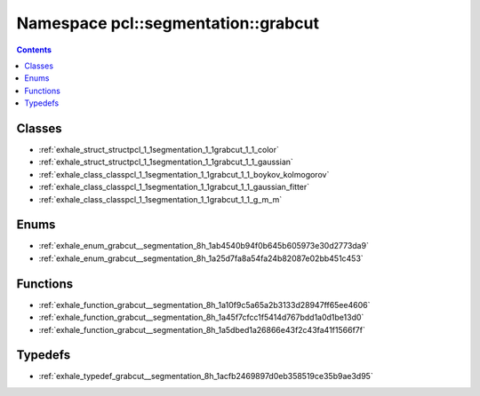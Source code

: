 
.. _namespace_pcl__segmentation__grabcut:

Namespace pcl::segmentation::grabcut
====================================


.. contents:: Contents
   :local:
   :backlinks: none





Classes
-------


- :ref:`exhale_struct_structpcl_1_1segmentation_1_1grabcut_1_1_color`

- :ref:`exhale_struct_structpcl_1_1segmentation_1_1grabcut_1_1_gaussian`

- :ref:`exhale_class_classpcl_1_1segmentation_1_1grabcut_1_1_boykov_kolmogorov`

- :ref:`exhale_class_classpcl_1_1segmentation_1_1grabcut_1_1_gaussian_fitter`

- :ref:`exhale_class_classpcl_1_1segmentation_1_1grabcut_1_1_g_m_m`


Enums
-----


- :ref:`exhale_enum_grabcut__segmentation_8h_1ab4540b94f0b645b605973e30d2773da9`

- :ref:`exhale_enum_grabcut__segmentation_8h_1a25d7fa8a54fa24b82087e02bb451c453`


Functions
---------


- :ref:`exhale_function_grabcut__segmentation_8h_1a10f9c5a65a2b3133d28947ff65ee4606`

- :ref:`exhale_function_grabcut__segmentation_8h_1a45f7cfcc1f5414d767bdd1a0d1be13d0`

- :ref:`exhale_function_grabcut__segmentation_8h_1a5dbed1a26866e43f2c43fa41f1566f7f`


Typedefs
--------


- :ref:`exhale_typedef_grabcut__segmentation_8h_1acfb2469897d0eb358519ce35b9ae3d95`
